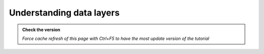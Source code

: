 Understanding data layers
---------------------------

.. admonition:: Check the version

   *Force cache refresh of this page with Ctrl+F5 to have the most update version of the tutorial*

.. raw:: html

    <iframe src="https://docs.google.com/document/d/e/2PACX-1vS8bB9vpjbKLLnvQ98SI-HDG38U90QoplWhyAxX9wzVw9_GqGkQ3Rm-A9vChGXQ9Q/pub?embedded=true" frameborder=0 width="900" height="21000" allowfullscreen="true"  mozallowfullscreen="true" webkitallowfullscreen="true"></iframe>